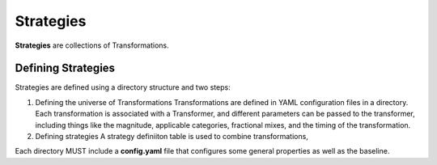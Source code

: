 ==========
Strategies
==========

**Strategies** are collections of Transformations.


Defining Strategies
===================

Strategies are defined using a directory structure and two steps:

(1) Defining the universe of Transformations
    Transformations are defined in YAML configuration files in a directory. Each transformation is associated with a Transformer, and different parameters can be passed to the transformer, including things like the magnitude, applicable categories, fractional mixes, and the timing of the transformation. 

(2) Defining strategies
    A strategy definiiton table is used to combine transformations,


Each directory MUST include a **config.yaml** file that configures some general properties as well as the baseline.
